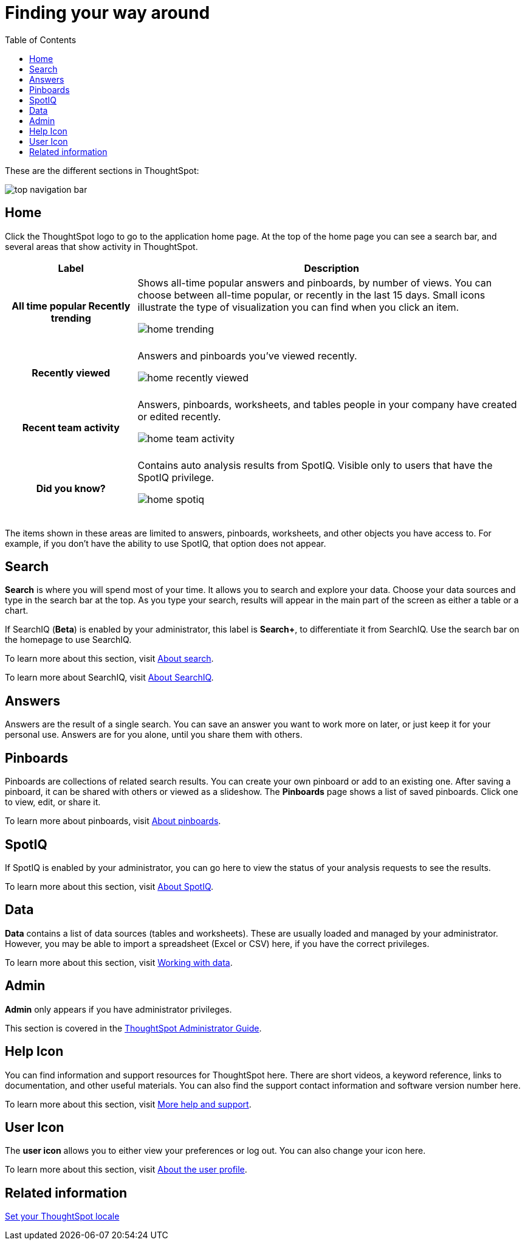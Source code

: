 = Finding your way around
:last_updated: 11/15/2019
:permalink: /:collection/:path.html
:sidebar: mydoc_sidebar
:summary: ThoughtSpot is organized into several sections to make navigation easy. You can reach them by using the menu bar.
:toc: true

These are the different sections in ThoughtSpot:

image::/images/top_navigation_bar.png[]

== Home

Click the ThoughtSpot logo to go to the application home page.
At the top of the home page you can see a search bar, and several areas that show activity in ThoughtSpot.

[cols="h,3a",options="header"]
|====================
| Label | Description
|All time popular
Recently trending | Shows all-time popular answers and pinboards, by number of views. You can choose between all-time popular, or recently in the last 15 days. Small icons illustrate the type of visualization you can find when you click an item.

image::/images/home-trending.png[]
++++
<br>
++++

| Recently viewed | Answers and pinboards you've viewed recently.

image::/images/home-recently-viewed.png[]
++++
<br>
++++
| Recent team activity | Answers, pinboards, worksheets, and tables people in your company have created or edited recently.

image::/images/home-team-activity.png[]
++++
<br>
++++
| Did you know? | Contains auto analysis results from SpotIQ. Visible only to users that have the SpotIQ privilege.

image::/images/home-spotiq.png[]
++++
<br>
++++
|====================

The items shown in these areas are limited to answers, pinboards, worksheets, and other objects you have access to.
For example, if you don't have the ability to use SpotIQ, that option does not appear.

[#search]
== Search

*Search* is where you will spend most of your time.
It allows you to search and explore your data.
Choose your data sources and type in the search bar at the top.
As you type your search, results will appear in the main part of the screen as either a table or a chart.

If SearchIQ (*Beta*) is enabled by your administrator, this label is *Search+*, to differentiate it from SearchIQ.
Use the search bar on the homepage to use SearchIQ.

To learn more about this section, visit xref:/end-user/search/about-starting-a-new-search.adoc[About search].

To learn more about SearchIQ, visit xref:/end-user/search/about-searchiq.adoc[About SearchIQ].

[#answers]
== Answers

Answers are the result of a single search.
You can save an answer you want to work more on later, or just keep it for your personal use.
Answers are for you alone, until you share them with others.

[#pinboards]
== Pinboards

Pinboards are collections of related search results.
You can create your own pinboard or add to an existing one.
After saving a pinboard, it can be shared with others or viewed as a slideshow.
The *Pinboards* page shows a list of saved pinboards.
Click one to view, edit, or share it.

To learn more about pinboards, visit xref:/end-user/pinboards/about-pinboards.adoc[About pinboards].

== SpotIQ

If SpotIQ is enabled by your administrator, you can go here to view the status of your analysis requests to see the results.

To learn more about this section, visit xref:/spotiq/whatisspotiq.adoc[About SpotIQ].

[#data]
== Data

*Data* contains a list of data sources (tables and worksheets).
These are usually loaded and managed by your administrator.
However, you may be able to import a spreadsheet (Excel or CSV) here, if you have the correct privileges.

To learn more about this section, visit xref:/end-user/data-view/data-intro-end-user.adoc[Working with data].

[#admin]
== Admin

*Admin* only appears if you have administrator privileges.

This section is covered in the xref:/admin/intro.adoc[ThoughtSpot Administrator Guide].

[#help-icon]
== Help Icon

You can find information and support resources for ThoughtSpot here.
There are short videos, a keyword reference, links to documentation, and other useful materials.
You can also find the support contact information and software version number here.

To learn more about this section, visit xref:/end-user/help-center/what-you-can-find-in-the-help-center.adoc[More help and support].

[#user-icon]
== User Icon

The *user icon* allows you to either view your preferences or log out.
You can also change your icon here.

To learn more about this section, visit xref:/end-user/introduction/about-user.adoc[About the user profile].

[#related-information]
== Related information

xref:/end-user/locale.adoc[Set your ThoughtSpot locale]
